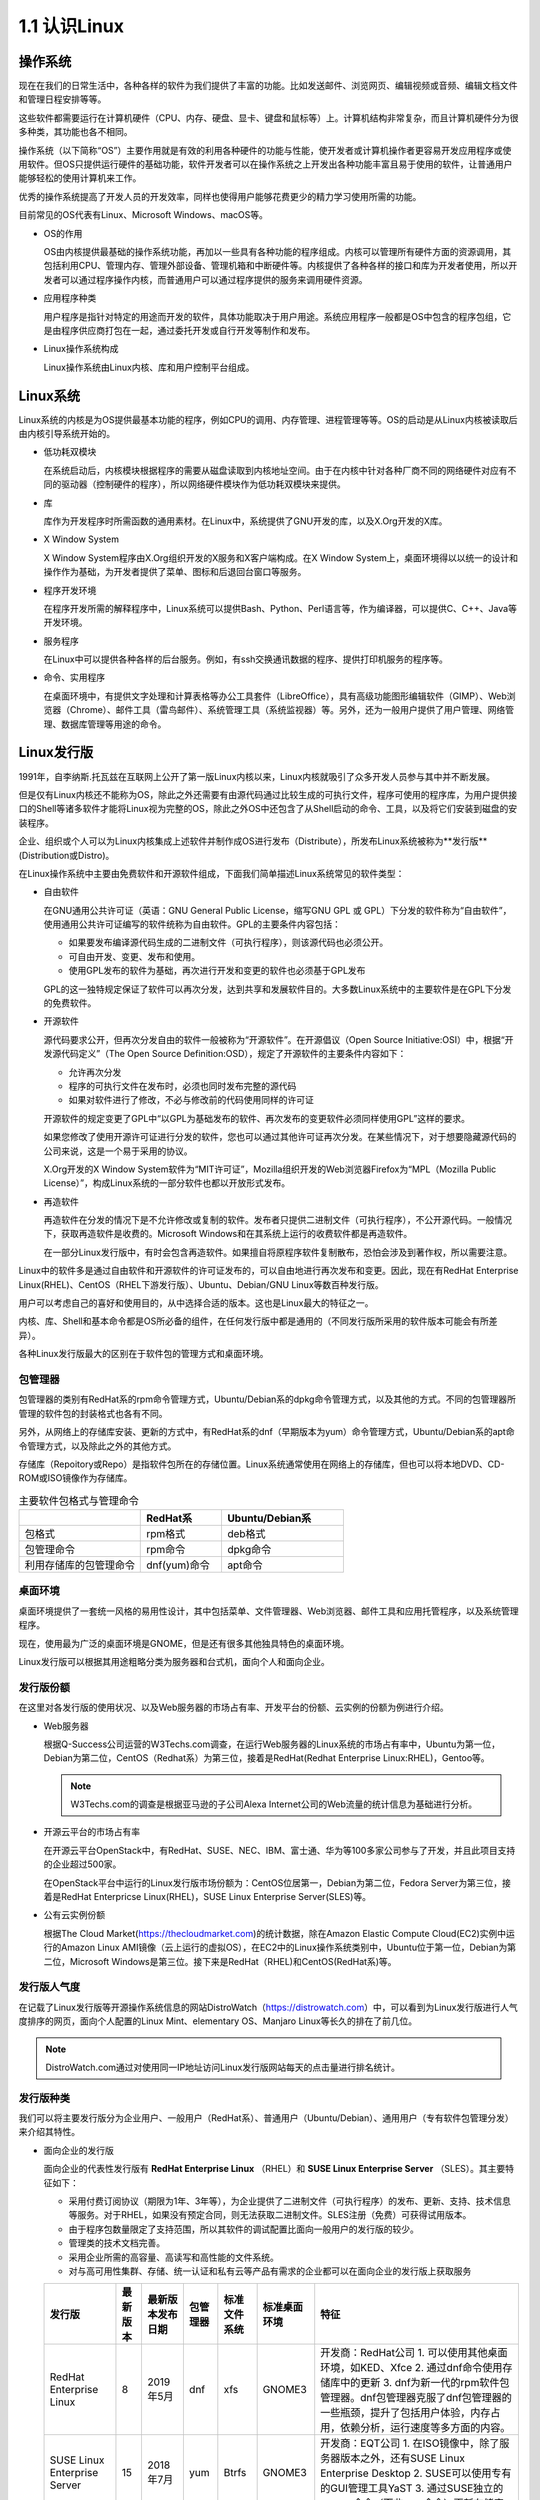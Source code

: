 ===============================
1.1 认识Linux
===============================

操作系统
----------------

现在在我们的日常生活中，各种各样的软件为我们提供了丰富的功能。比如发送邮件、浏览网页、编辑视频或音频、编辑文档文件和管理日程安排等等。

这些软件都需要运行在计算机硬件（CPU、内存、硬盘、显卡、键盘和鼠标等）上。计算机结构非常复杂，而且计算机硬件分为很多种类，其功能也各不相同。

操作系统（以下简称“OS”）主要作用就是有效的利用各种硬件的功能与性能，使开发者或计算机操作者更容易开发应用程序或使用软件。但OS只提供运行硬件的基础功能，软件开发者可以在操作系统之上开发出各种功能丰富且易于使用的软件，让普通用户能够轻松的使用计算机来工作。

优秀的操作系统提高了开发人员的开发效率，同样也使得用户能够花费更少的精力学习使用所需的功能。

目前常见的OS代表有Linux、Microsoft Windows、macOS等。

.. image:: /_images/Chapter_1/1-1/1-1-1.OS的构成.png
     :align: center
     :alt: "1-1-1 OS的构成"

- OS的作用

  OS由内核提供最基础的操作系统功能，再加以一些具有各种功能的程序组成。内核可以管理所有硬件方面的资源调用，其包括利用CPU、管理内存、管理外部设备、管理机箱和中断硬件等。内核提供了各种各样的接口和库为开发者使用，所以开发者可以通过程序操作内核，而普通用户可以通过程序提供的服务来调用硬件资源。

- 应用程序种类

  用户程序是指针对特定的用途而开发的软件，具体功能取决于用户用途。系统应用程序一般都是OS中包含的程序包组，它是由程序供应商打包在一起，通过委托开发或自行开发等制作和发布。

- Linux操作系统构成

  Linux操作系统由Linux内核、库和用户控制平台组成。

.. image:: /_images/Chapter_1/1-1/1-1-2.Linux操作系统构成.png
     :align: center
     :alt: "1-1-2 Linux操作系统构成"

Linux系统
---------------

Linux系统的内核是为OS提供最基本功能的程序，例如CPU的调用、内存管理、进程管理等等。OS的启动是从Linux内核被读取后由内核引导系统开始的。

- 低功耗双模块

  在系统启动后，内核模块根据程序的需要从磁盘读取到内核地址空间。由于在内核中针对各种厂商不同的网络硬件对应有不同的驱动器（控制硬件的程序），所以网络硬件模块作为低功耗双模块来提供。

- 库

  库作为开发程序时所需函数的通用素材。在Linux中，系统提供了GNU开发的库，以及X.Org开发的X库。

- X Window System

  X Window System程序由X.Org组织开发的X服务和X客户端构成。在X Window System上，桌面环境得以以统一的设计和操作作为基础，为开发者提供了菜单、图标和后退回台窗口等服务。

- 程序开发环境

  在程序开发所需的解释程序中，Linux系统可以提供Bash、Python、Perl语言等，作为编译器，可以提供C、C++、Java等开发环境。

- 服务程序

  在Linux中可以提供各种各样的后台服务。例如，有ssh交换通讯数据的程序、提供打印机服务的程序等。

- 命令、实用程序

  在桌面环境中，有提供文字处理和计算表格等办公工具套件（LibreOffice），具有高级功能图形编辑软件（GIMP）、Web浏览器（Chrome）、邮件工具（雷鸟邮件）、系统管理工具（系统监视器）等。另外，还为一般用户提供了用户管理、网络管理、数据库管理等用途的命令。

Linux发行版
------------------

1991年，自李纳斯.托瓦兹在互联网上公开了第一版Linux内核以来，Linux内核就吸引了众多开发人员参与其中并不断发展。

但是仅有Linux内核还不能称为OS，除此之外还需要有由源代码通过比较生成的可执行文件，程序可使用的程序库，为用户提供接口的Shell等诸多软件才能将Linux视为完整的OS，除此之外OS中还包含了从Shell启动的命令、工具，以及将它们安装到磁盘的安装程序。

企业、组织或个人可以为Linux内核集成上述软件并制作成OS进行发布（Distribute），所发布Linux系统被称为**发行版**(Distribution或Distro)。

在Linux操作系统中主要由免费软件和开源软件组成，下面我们简单描述Linux系统常见的软件类型：

- 自由软件

  在GNU通用公共许可证（英语：GNU General Public License，缩写GNU GPL 或 GPL）下分发的软件称为“自由软件”，使用通用公共许可证编写的软件统称为自由软件。GPL的主要条件内容包括：

  * 如果要发布编译源代码生成的二进制文件（可执行程序），则该源代码也必须公开。
  * 可自由开发、变更、发布和使用。
  * 使用GPL发布的软件为基础，再次进行开发和变更的软件也必须基于GPL发布

  GPL的这一独特规定保证了软件可以再次分发，达到共享和发展软件目的。大多数Linux系统中的主要软件是在GPL下分发的免费软件。

  .. image:: /_images/Chapter_1/1-1/1-1-3.自由软件.png
       :align: center

- 开源软件

  源代码要求公开，但再次分发自由的软件一般被称为“开源软件”。在开源倡议（Open Source Initiative:OSI）中，根据“开发源代码定义”（The Open Source Definition:OSD），规定了开源软件的主要条件内容如下：

  * 允许再次分发
  * 程序的可执行文件在发布时，必须也同时发布完整的源代码
  * 如果对软件进行了修改，不必与修改前的代码使用同样的许可证

  开源软件的规定变更了GPL中“以GPL为基础发布的软件、再次发布的变更软件必须同样使用GPL”这样的要求。

  如果您修改了使用开源许可证进行分发的软件，您也可以通过其他许可证再次分发。在某些情况下，对于想要隐藏源代码的公司来说，这是一个易于采用的协议。

  X.Org开发的X Window System软件为“MIT许可证”，Mozilla组织开发的Web浏览器Firefox为“MPL（Mozilla Public License）”，构成Linux系统的一部分软件也都以开放形式发布。

  .. image:: /_images/Chapter_1/1-1/1-1-4.开源软件.png
       :align: center

- 再造软件

  再造软件在分发的情况下是不允许修改或复制的软件。发布者只提供二进制文件（可执行程序），不公开源代码。一般情况下，获取再造软件是收费的。Microsoft Windows和在其系统上运行的收费软件都是再造软件。

  在一部分Linux发行版中，有时会包含再造软件。如果擅自将原程序软件复制散布，恐怕会涉及到著作权，所以需要注意。

  .. image:: /_images/Chapter_1/1-1/1-1-5.程序再造软件.png
       :align: center

Linux中的软件多是通过自由软件和开源软件的许可证发布的，可以自由地进行再次发布和变更。因此，现在有RedHat Enterprise Linux(RHEL)、CentOS（RHEL下游发行版）、Ubuntu、Debian/GNU Linux等数百种发行版。

用户可以考虑自己的喜好和使用目的，从中选择合适的版本。这也是Linux最大的特征之一。

.. image:: /_images/Chapter_1/1-1/1-1-6.CentOS和Ubuntu的软件配置.png
     :align: center

内核、库、Shell和基本命令都是OS所必备的组件，在任何发行版中都是通用的（不同发行版所采用的软件版本可能会有所差异）。

各种Linux发行版最大的区别在于软件包的管理方式和桌面环境。

包管理器
^^^^^^^^^^^^^^^^^^^

包管理器的类别有RedHat系的rpm命令管理方式，Ubuntu/Debian系的dpkg命令管理方式，以及其他的方式。不同的包管理器所管理的软件包的封装格式也各有不同。

另外，从网络上的存储库安装、更新的方式中，有RedHat系的dnf（早期版本为yum）命令管理方式，Ubuntu/Debian系的apt命令管理方式，以及除此之外的其他方式。

存储库（Repoitory或Repo）是指软件包所在的存储位置。Linux系统通常使用在网络上的存储库，但也可以将本地DVD、CD-ROM或ISO镜像作为存储库。

.. csv-table:: 主要软件包格式与管理命令
   :widths: 15 10 15
   :header: "", "RedHat系", "Ubuntu/Debian系"

   "包格式", "rpm格式", "deb格式"
   "包管理命令", "rpm命令", "dpkg命令"
   "利用存储库的包管理命令", "dnf(yum)命令", "apt命令"

桌面环境
^^^^^^^^^^^^^^^^^^^^^

桌面环境提供了一套统一风格的易用性设计，其中包括菜单、文件管理器、Web浏览器、邮件工具和应用托管程序，以及系统管理程序。

现在，使用最为广泛的桌面环境是GNOME，但是还有很多其他独具特色的桌面环境。

Linux发行版可以根据其用途粗略分类为服务器和台式机，面向个人和面向企业。

.. image:: /_images/Chapter_1/1-1/1-1-7.按用途分类的Linux发行版.png
     :align: center

发行版份额
^^^^^^^^^^^^^^^^^^^^^^^

在这里对各发行版的使用状况、以及Web服务器的市场占有率、开发平台的份额、云实例的份额为例进行介绍。

* Web服务器

  根据Q-Success公司运营的W3Techs.com调查，在运行Web服务器的Linux系统的市场占有率中，Ubuntu为第一位，Debian为第二位，CentOS（Redhat系）为第三位，接着是RedHat(Redhat Enterprise Linux:RHEL)，Gentoo等。

  .. image:: /_images/Chapter_1/1-1/1-1-8.Web服务器市场占有率.png
       :align: center

  .. note:: W3Techs.com的调查是根据亚马逊的子公司Alexa Internet公司的Web流量的统计信息为基础进行分析。

* 开源云平台的市场占有率

  在开源云平台OpenStack中，有RedHat、SUSE、NEC、IBM、富士通、华为等100多家公司参与了开发，并且此项目支持的企业超过500家。

  在OpenStack平台中运行的Linux发行版市场份额为：CentOS位居第一，Debian为第二位，Fedora Server为第三位，接着是RedHat Enterpricse Linux(RHEL)，SUSE Linux Enterprise Server(SLES)等。

  .. image:: /_images/Chapter_1/1-1/1-1-9.OpenStack平台份额.png
       :align: center

* 公有云实例份额

  根据The Cloud Market(https://thecloudmarket.com)的统计数据，除在Amazon Elastic Compute Cloud(EC2)实例中运行的Amazon Linux AMI镜像（云上运行的虚拟OS），在EC2中的Linux操作系统类别中，Ubuntu位于第一位，Debian为第二位，Microsoft Windows是第三位。接下来是RedHat（RHEL)和CentOS(RedHat系)等。

  .. image:: /_images/Chapter_1/1-1/1-1-10.EC2实例市场占有率.png
       :align: center

发行版人气度
^^^^^^^^^^^^^^^^^^^^^^^^

在记载了Linux发行版等开源操作系统信息的网站DistroWatch（https://distrowatch.com）中，可以看到为Linux发行版进行人气度排序的网页，面向个人配置的Linux Mint、elementary OS、Manjaro Linux等长久的排在了前几位。

.. image:: /_images/Chapter_1/1-1/1-1-11.DistroWatch.com2019年11月各linux发行版本人气度.png
     :align: center

.. note:: DistroWatch.com通过对使用同一IP地址访问Linux发行版网站每天的点击量进行排名统计。

发行版种类
^^^^^^^^^^^^^^^^^^^^^^^^

我们可以将主要发行版分为企业用户、一般用户（RedHat系）、普通用户（Ubuntu/Debian）、通用用户（专有软件包管理分发）来介绍其特性。

* 面向企业的发行版

  面向企业的代表性发行版有 **RedHat Enterprise Linux** （RHEL）和 **SUSE Linux Enterprise Server** （SLES）。其主要特征如下：

  * 采用付费订阅协议（期限为1年、3年等），为企业提供了二进制文件（可执行程序）的发布、更新、支持、技术信息等服务。对于RHEL，如果没有预定合同，则无法获取二进制文件。SLES注册（免费）可获得试用版本。

  * 由于程序包数量限定了支持范围，所以其软件的调试配置比面向一般用户的发行版的较少。

  * 管理类的技术文档完善。

  * 采用企业所需的高容量、高读写和高性能的文件系统。

  * 对与高可用性集群、存储、统一认证和私有云等产品有需求的企业都可以在面向企业的发行版上获取服务

  +------------------------------+----------+------------------+----------+--------------+--------------+-------------------------------------------------------------------------------------------------------------------------------------------+
  |            发行版            | 最新版本 | 最新版本发布日期 | 包管理器 | 标准文件系统 | 标准桌面环境 | 特征                                                                                                                                      |
  +==============================+==========+==================+==========+==============+==============+===========================================================================================================================================+
  |    RedHat Enterprise Linux   |     8    |     2019年5月    |    dnf   |      xfs     |    GNOME3    | 开发商：RedHat公司                                                                                                                        |
  |                              |          |                  |          |              |              | 1. 可以使用其他桌面环境，如KED、Xfce                                                                                                      |
  |                              |          |                  |          |              |              | 2. 通过dnf命令使用存储库中的更新                                                                                                          |
  |                              |          |                  |          |              |              | 3. dnf为新一代的rpm软件包管理器。dnf包管理器克服了dnf包管理器的一些瓶颈，提升了包括用户体验，内存占用，依赖分析，运行速度等多方面的内容。 |
  +------------------------------+----------+------------------+----------+--------------+--------------+-------------------------------------------------------------------------------------------------------------------------------------------+
  | SUSE Linux Enterprise Server |    15    |     2018年7月    |    yum   |     Btrfs    |    GNOME3    | 开发商：EQT公司                                                                                                                           |
  |                              |          |                  |          |              |              | 1. 在ISO镜像中，除了服务器版本之外，还有SUSE Linux Enterprise Desktop                                                                     |
  |                              |          |                  |          |              |              | 2. SUSE可以使用专有的GUI管理工具YaST                                                                                                      |
  |                              |          |                  |          |              |              | 3. 通过SUSE独立的zypper命令（而非yum命令）更新存储库                                                                                      |
  +------------------------------+----------+------------------+----------+--------------+--------------+-------------------------------------------------------------------------------------------------------------------------------------------+

* 面向一般用户（RedHat系）发行版

  在面向一般用户的发行版中，一般将使用yum作为包管理器的发行版大致的归为RedHat系。

  +------------------+-----------+------------------+--------------+----------------+-------------------------------------------------------------------------------+
  | 发行版           | 最新版本  | 最新版本发布日期 | 标准文件系统 | 标准桌面环境   | 特征                                                                          |
  +==================+===========+==================+==============+================+===============================================================================+
  | CentOS           | 8.0       | 2019年9月        | xfs          | GNOME3         | 开发商：CentOS项目                                                            |
  |                  |           |                  |              |                | 1. RedHat Enterprise Linux(RHEL)的复刻版本                                    |
  |                  |           |                  |              |                | 2. 在RedHat公司的支持下，以RHEL为基础，除去了RedHat公司的Logo，开发CentOS项目 |
  +------------------+-----------+------------------+--------------+----------------+-------------------------------------------------------------------------------+
  | Scientific Linux | 7.7       | 2019年8月        | xfs          | GNOME3         | 开发商：CERN、Fermilab                                                        |
  |                  |           |                  |              |                | 1. RedHat Enterprise Linux(RHEL)的复刻版本                                    |
  |                  |           |                  |              |                | 2. 以RHEL的源代码为基础，除去了RedHat公司的Logo，CERN和Fermilab共同开发。     |
  +------------------+-----------+------------------+--------------+----------------+-------------------------------------------------------------------------------+
  | Fedora           | 31        | 2019年10月       | ext4         | GNOME3         | 开发商：Fedora项目                                                            |
  |                  |           |                  |              |                | 1. RHEL的开发版                                                               |
  |                  |           |                  |              |                | 2. 桌面环境还可以使用KDE、Xfce、MATE、Cinnamon、LXQt、LXDE和SOAS。            |
  +------------------+-----------+------------------+--------------+----------------+-------------------------------------------------------------------------------+
  | openSUSE         | leap 15.1 | 2019年5月        | Btrfs        | 安装时进行选择 | 开发商：openSUSE项目                                                          |
  |                  |           |                  |              |                | 1. openSUSE项目从2015年开始发行两种配置、Leap和Tumbleweed                     |
  |                  |           |                  |              |                | 2. Tumbleweed作为SLES的开发版本滚动更新，Leap是一个SLES作为基础发行。         |
  +------------------+-----------+------------------+--------------+----------------+-------------------------------------------------------------------------------+

* 面向一般用户（Ubuntu/Debian）发行版

  在面向一般用户的发行版中，一般将使用dpkg作为包管理器的发行版大致归为Ubuntu/Debian系。

  +-----------------+----------+------------------+--------------+--------------+--------------------------------------------------------------------------------------------------------+
  |      发行版     | 最新版本 | 最新版本发布日期 | 标准文件系统 | 标准桌面环境 | 特征                                                                                                   |
  +=================+==========+==================+==============+==============+========================================================================================================+
  |      Ubuntu     |   19.04  |    2019年10月    |     ext4     |    GNOME3    | 开发商：Ubuntu项目                                                                                     |
  |                 |          |                  |              |              | 1. Canonical公司提供的Ubuntu项目以DebianGNU/Linux为基础进行开发                                        |
  |                 |          |                  |              |              | 2. 通常每6个月发行一个新版本，支持周期为9个月，LTS（Long Term Support）是每两年发行一次，支持周期为5年 |
  |                 |          |                  |              |              | 3. 桌面环境可以使用KDE、Xfce、LXDE和MATE                                                               |
  +-----------------+----------+------------------+--------------+--------------+--------------------------------------------------------------------------------------------------------+
  | DebianGNU/Linux |    10    |     2019年7月    |     ext4     |  安装时选择  | 开发商：Debian项目                                                                                     |
  |                 |          |                  |              |              | 1. 开发者遵循Debian社群契约及Debian自由软件指导方针，定义了开发Debian的基本承诺                        |
  |                 |          |                  |              |              | 2. 尊重GNU项目的精神，积极采用GNU开发的软件                                                            |
  |                 |          |                  |              |              | 3. 系统名称不是“Linux”而是“GNU/Linux”，发行版名称为“DebianGNU/Linux”                                   |
  |                 |          |                  |              |              | 4. 软件包管理器dpkg于1994年有Debian项目的成员开发并发布                                                |
  |                 |          |                  |              |              | 5. 在安装过程中，可以选择的桌面环境有：GNOME、Xfce、KDE、Cinnamon、MATE和LXDE                          |
  +-----------------+----------+------------------+--------------+--------------+--------------------------------------------------------------------------------------------------------+

* 面向通用用户（专用软件包管理器）发行版

  除了前面所述的RedHat系、Ubuntu/Debian系之外，一般将使用独立包管理器的发行版作为普通用户分类。

  +--------------+----------+------------------+--------------+----------------------------------------------------------------------------------------------+
  |    发行版    | 最新版本 | 最新版本发布日期 | 标准文件系统 |                                             特征                                             |
  +==============+==========+==================+==============+==============================================================================================+
  | Gentoo Linux |     -    |     滚动发布     |    Protage   | 开发商：Gentoo Foundation                                                                    |
  |              |          |                  |              | 1. 不属于RedHat系也不属于Debian/Ubuntu系的独立发行版                                         |
  |              |          |                  |              | 2. 软件不是二进制代码，而是需要通过源代码进行安装                                            |
  |              |          |                  |              | 3. 软件包管理系统Portage使用脚本编译源代码和安装软件包                                       |
  |              |          |                  |              | 4. 其用途是可以面向各种用途进行定制                                                          |
  +--------------+----------+------------------+--------------+----------------------------------------------------------------------------------------------+
  |  Arch Linux  |     -    |     滚动发布     |    pacman    | 开发商：Aaron Griffin，其他                                                                  |
  |              |          |                  |              | 1. 不属于RedHat系也不属于Debian/Ubuntu系的独立发行版                                         |
  |              |          |                  |              | 2. 简便轻量                                                                                  |
  |              |          |                  |              | 3. 使用安装ISO镜像进行安装操作，手动进行分区、文件系统的初始化和分类、安装包、编辑和配置文件 |
  |              |          |                  |              | 4. 包管理器是ArchLinux独有的pacman                                                           |
  |              |          |                  |              | 5. 命令行界面（Command Line Interface）                                                      |
  |              |          |                  |              | 6. 也可以从存储库中安装桌面环境                                                              |
  +--------------+----------+------------------+--------------+----------------------------------------------------------------------------------------------+
  |    Manjaro   |     -    |     滚动发布     |    pacman    | 开发商：Manjaro团队                                                                          |
  |              |          |                  |              | 1. 基于ArchLinux的一般用户对用户友好的发行                                                   |
  +--------------+----------+------------------+--------------+----------------------------------------------------------------------------------------------+

.. note:: 滚动发布版本不是发行版的版本号，而是按每个单独的程序包版本进行管理，它可以随时更新软件包。滚动发布的Linux发型版可以从官方网站下载定期更新的发行版安装镜像。

主要桌面环境
--------------------------

个发行版本的最大不同之一是采用的桌面环境配置不同，桌面环境的外观和操作方式不同。此外，每个桌面环境都有自己的模拟终端，您可以在其中运行Linux命令来执行操作系统的操作和管理。

以下是主要发行版中采用的桌面环境的示例（括号内是桌面环境）。

.. image:: /_images/Chapter_1/1-1/1-1-12.elementaryos.jpg
     :align: center

.. image:: /_images/Chapter_1/1-1/1-1-13.linuxmate.png
     :align: center

.. image:: /_images/Chapter_1/1-1/1-1-14.ubuntu.jpg
     :align: center

.. image:: /_images/Chapter_1/1-1/1-1-15.CentOS.png
     :align: center

+----------+-------------------+--------------------------------+-----------------------------------------------------------------------------------------------------------------+
| 桌面环境 |      模拟终端     |       可使用的Linux发行版      |                                                       特征                                                      |
+==========+===================+================================+=================================================================================================================+
|   GNOME  |   gnome-terminal  | 大多数发行版，如CentOS和Ubuntu | 开发商：GNOME项目                                                                                               |
|          |                   |                                | 1. GNOME最新版本为GNOME3                                                                                        |
|          |                   |                                | 2. 在GNOME3中，将GNOME2中提供的GNOME Panel替换为GNOME-shell作为用户的图形界面，在操作性和设计上发生了很大的变化 |
|          |                   |                                | 3. GNOME-Shell被设计成适用于鼠标和键盘操作的大型的桌面PC，和使用键盘、鼠标、触控板外接屏幕操作的小型移动PC      |
|          |                   |                                | 4. GNOME3可以在登录时选择GNOME会话                                                                              |
+----------+-------------------+--------------------------------+-----------------------------------------------------------------------------------------------------------------+
|    KDE   |      Konsole      |   openSUSE、Ubuntu、CentOS等   | 开发商：KDE项目                                                                                                 |
|          |                   |                                | 1. 正式名称为K Desktop Environment                                                                              |
|          |                   |                                | 2. 使用QT工具包开发的桌面环境                                                                                   |
|          |                   |                                | 3. 和GNOME一样，KDE可以在很多发行版中使用                                                                       |
+----------+-------------------+--------------------------------+-----------------------------------------------------------------------------------------------------------------+
|   Xfce   |   xfce4-terminal  |        Ubuntu、CentOS等        | 开发商：Xfce项目                                                                                                |
|          |                   |                                | 1. 专为需要快速、轻便的桌面环境的用户而设计                                                                     |
+----------+-------------------+--------------------------------+-----------------------------------------------------------------------------------------------------------------+
|   LXDE   |     lxterminal    |    Ubuntu、Debian、Fedora等    | 开发商：LXDE团队                                                                                                |
|          |                   |                                | 1. Lightweight X11 Desktop Environment                                                                          |
|          |                   |                                | 2. 为配置较低的PC设计的轻型桌面环境                                                                             |
|          |                   |                                | 3. 适用于配置较低老旧PC和轻薄笔记本，使用GTK工具包开发的桌面环境                                                |
+----------+-------------------+--------------------------------+-----------------------------------------------------------------------------------------------------------------+
|   LXQt   |     qterminal     |       openSUSE、Fedora等       | 开发商：LXQt团队                                                                                                |
|          |                   |                                | 1. 与LXDE有相似的设计目标，使用QT工具包开发的桌面环境                                                           |
+----------+-------------------+--------------------------------+-----------------------------------------------------------------------------------------------------------------+
| Cinnamon |   gnome-terminal  |     Mint、CentOS、Ubuntu等     | 开发商：Linux Mint团队                                                                                          |
|          |                   |                                | 1. 从GNOME3的GNOME-Shell衍生出的桌面环境                                                                        |
|          |                   |                                | 2. 虽然是专为Linux Mint开发的桌面环境，但是现在可以在多个Linux发行版中使用                                      |
|          |                   |                                | 3. 外观与操作性与GNOME2相似                                                                                     |
+----------+-------------------+--------------------------------+-----------------------------------------------------------------------------------------------------------------+
|   MATE   |   mate-terminal   |        CentOS、Ubuntu等        | 开发商：MATE团队                                                                                                |
|          |                   |                                | 1. MATE是继承GNOME2的桌面环境                                                                                   |
|          |                   |                                | 2. 虽然GNOME项目停止了对GNOME2的开发，但MATE继续支持GNOME2开发                                                  |
|          |                   |                                | 3. 名字来源与南美的马特茶                                                                                       |
+----------+-------------------+--------------------------------+-----------------------------------------------------------------------------------------------------------------+
| Pantheon | pantheon-terminal |          elementary OS         | 开发商：elementary公司                                                                                          |
|          |                   |                                | 1. elementary OS的桌面环境                                                                                      |
|          |                   |                                | 2. 具有设计美观和操作简洁的特征                                                                                 |
|          |                   |                                | 3. 基于GNOME软件组件构建而成                                                                                    |
+----------+-------------------+--------------------------------+-----------------------------------------------------------------------------------------------------------------+

GUI和CUI操作
-------------------------

操作系统的操作方法分为两种：GUI操作与CUI操作。

* GUI(Graphical User Interface)

  使用鼠标在图形界面桌面上操作菜单或图标。

* CUI(Character User Interface)

  仅在显示器上显示文件，并通过键盘的输入进行操作。

在桌面环境中提供了不同的GUI工具，您可以通过鼠标来操作这些工具。作为CUI，每个桌面环境都提供了自己的模拟终端。您可以在这个模拟终端中使用键盘输入并执行Linux命令。大多数情况下，GUI工具无法完成细微的操作也可以使用命令来完成。

不同的桌面环境有不同的GUI工具，但是指令在几乎所有的发行版中都是相同的（有时也会因为命令所采用的版本不同有细微的差异）。

下面是使用桌面环境GNOME工具中（GUI）进行的操作的示例，以及在模拟终端中gnome-terminal中（GCI）执行等效操作的示例。

.. image:: /_images/Chapter_1/1-1/1-1-16.gnome-control-center_user-accounts.png
     :align: center

.. image:: /_images/Chapter_1/1-1/1-1-17.gnome-control-center_network.png
     :align: center

.. image:: /_images/Chapter_1/1-1/1-1-18.gnome-monitor.png
     :align: center

.. image:: /_images/Chapter_1/1-1/1-1-19.terminal_show_user.png
     :align: center

.. image:: /_images/Chapter_1/1-1/1-1-20.terminal_show_network.png
     :align: center

.. image:: /_images/Chapter_1/1-1/1-1-21.terminal_show_top.png
     :align: center

对于服务器（如DNS、Web或邮件），通常不需要安装桌面环境，或者安装了桌面环境也不使用。原因是当您通过网络管理设备时，您的桌面环境必定会增加网络传输的流量，而且也会消耗一定的性能。所以使用GCI来管理操作系统可以省去繁琐的操作流程与节省流量。

.. image:: /_images/Chapter_1/1-1/1-1-22.terminal_shell_command.png
     :align: center

.. image:: /_images/Chapter_1/1-1/1-1-23.tty_windows.png
     :align: center
